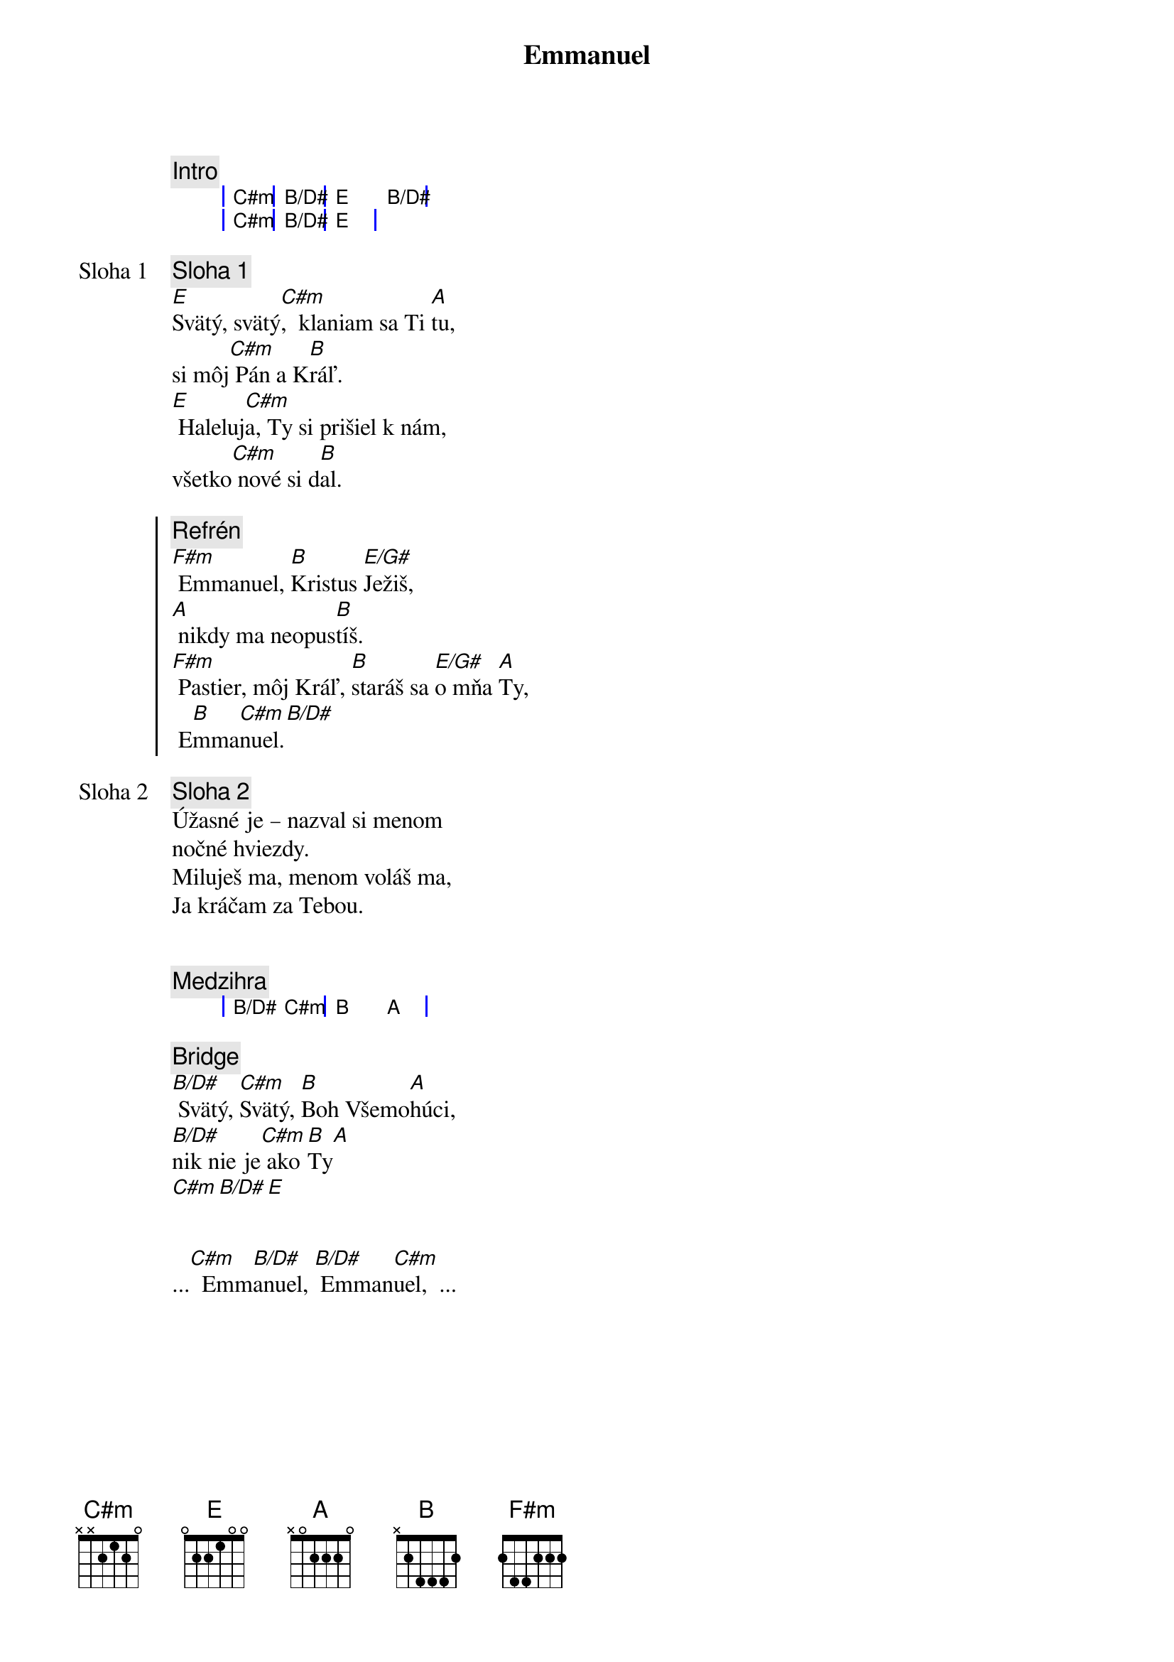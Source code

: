 {title: Emmanuel}
{comment: Intro}
{sog}
| C#m | B/D# | E   B/D# |
| C#m | B/D# | E   |
{eog}

{start_of_verse: Sloha 1}
{comment: Sloha 1}
[E]Svätý, svätý[C#m],  klaniam sa Ti [A]tu,
si môj[C#m] Pán a K[B]ráľ.
[E] Haleluj[C#m]a, Ty si prišiel k nám,
všetko[C#m] nové si d[B]al.
{end_of_verse}

{soc}
{comment: Refrén}
[F#m] Emmanuel, [B]Kristus [E/G#]Ježiš,
[A] nikdy ma neopus[B]tíš.
[F#m] Pastier, môj Kráľ, [B]staráš sa [E/G#]o mňa [A]Ty,
 E[B]mma[C#m]nuel.[B/D#]
 {eoc}

{start_of_verse: Sloha 2}
{comment: Sloha 2}
Úžasné je – nazval si menom
nočné hviezdy.
Miluješ ma, menom voláš ma,
Ja kráčam za Tebou.
{end_of_verse}

{soh}Refrén 2x{eoh}

{comment: Medzihra}
{sog}
| B/D# C#m | B A |
{eog}

{sob}
{comment: Bridge}
[B/D#] Svätý, [C#m]Svätý, [B]Boh Všemo[A]húci,
[B/D#]nik nie je[C#m] ako [B]Ty[A]
[C#m][B/D#][E]
{eob}

{soh}Refrén 3x{eoh}

...[C#m]  Emm[B/D#]anuel, [B/D#] Emman[C#m]uel,  ...
